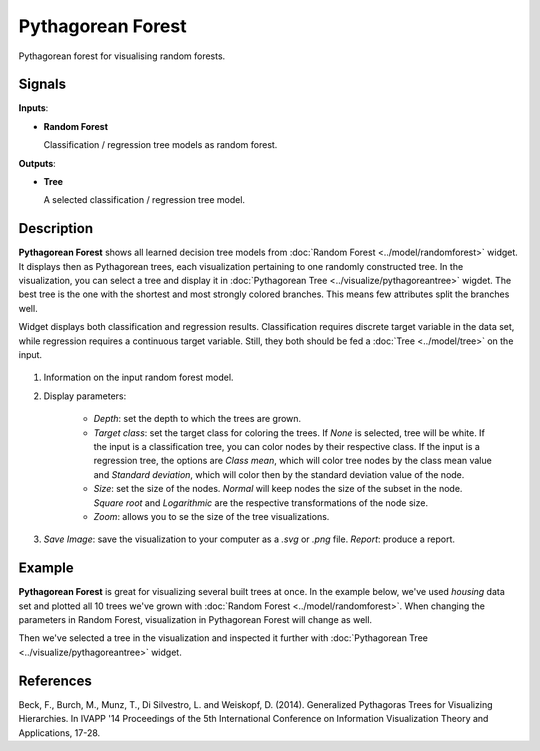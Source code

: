 Pythagorean Forest
==================

.. figure:: icons/pythagorean-forest.png

Pythagorean forest for visualising random forests.

Signals
-------

**Inputs**:

-  **Random Forest**

   Classification / regression tree models as random forest.

**Outputs**:

-  **Tree**

   A selected classification / regression tree model.

Description
-----------

**Pythagorean Forest** shows all learned decision tree models from :doc:`Random Forest <../model/randomforest>` widget. It displays then as Pythagorean trees, each visualization pertaining to one randomly constructed tree. In the visualization, you can select a tree and display it in :doc:`Pythagorean Tree <../visualize/pythagoreantree>` wigdet. The best tree is the one with the shortest and most strongly colored branches. This means few attributes split the branches well.

Widget displays both classification and regression results. Classification requires discrete target variable in the data set, while regression requires a continuous target variable. Still, they both should be fed a :doc:`Tree <../model/tree>` on the input.

.. figure:: images/Pythagorean-Forest-stamped.png

1. Information on the input random forest model.

2. Display parameters:

    - *Depth*: set the depth to which the trees are grown.
    - *Target class*: set the target class for coloring the trees. If *None* is selected, tree will be white. If the input is a classification tree, you can color nodes by their respective class. If the input is a regression tree, the options are *Class mean*, which will color tree nodes by the class mean value and *Standard deviation*, which will color then by the standard deviation value of the node.
    - *Size*: set the size of the nodes. *Normal* will keep nodes the size of the subset in the node. *Square root* and *Logarithmic* are the respective transformations of the node size.
    - *Zoom*: allows you to se the size of the tree visualizations.

3. *Save Image*: save the visualization to your computer as a *.svg* or *.png* file. 
   *Report*: produce a report.

Example
-------

**Pythagorean Forest** is great for visualizing several built trees at once. In the example below, we've used *housing* data set and plotted all 10 trees we've grown with :doc:`Random Forest <../model/randomforest>`. When changing the parameters in Random Forest, visualization in Pythagorean Forest will change as well.

Then we've selected a tree in the visualization and inspected it further with :doc:`Pythagorean Tree <../visualize/pythagoreantree>` widget.

.. figure:: images/Pythagorean-Forest-Example.png

References
----------

Beck, F., Burch, M., Munz, T., Di Silvestro, L. and Weiskopf, D. (2014). Generalized Pythagoras Trees for Visualizing Hierarchies. In IVAPP '14 Proceedings of the 5th International Conference on Information Visualization Theory and Applications, 17-28.
